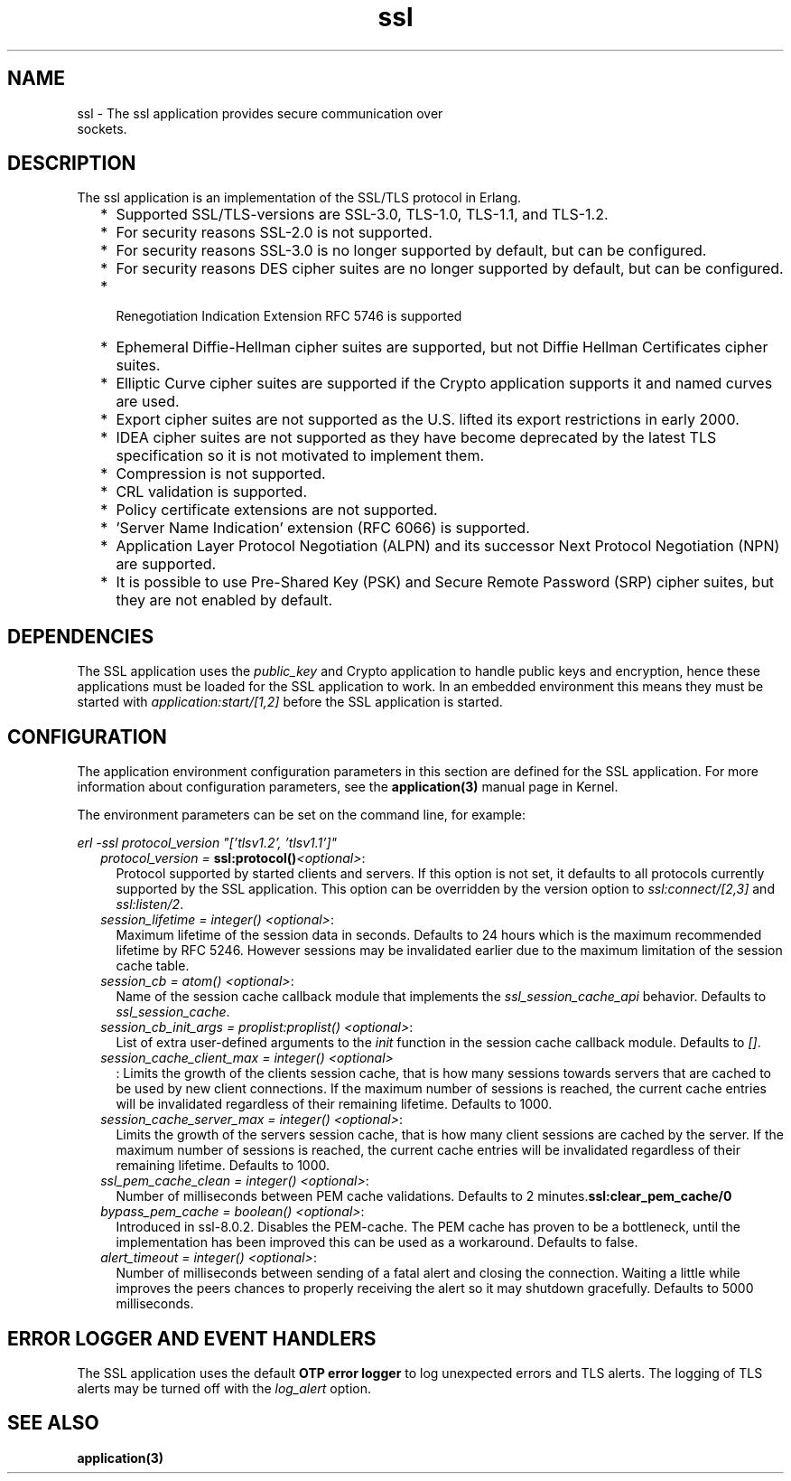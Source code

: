 .TH ssl 7 "ssl 8.2.6" "Ericsson AB" "Erlang Application Definition"
.SH NAME
ssl \- The ssl application provides secure communication over
  sockets.
.SH DESCRIPTION
.LP
The ssl application is an implementation of the SSL/TLS protocol in Erlang\&.
.RS 2
.TP 2
*
Supported SSL/TLS-versions are SSL-3\&.0, TLS-1\&.0, TLS-1\&.1, and TLS-1\&.2\&.
.LP
.TP 2
*
For security reasons SSL-2\&.0 is not supported\&.
.LP
.TP 2
*
For security reasons SSL-3\&.0 is no longer supported by default, but can be configured\&.
.LP
.TP 2
*
For security reasons DES cipher suites are no longer supported by default, but can be configured\&.
.LP
.TP 2
*
 Renegotiation Indication Extension RFC 5746 is supported 
.LP
.TP 2
*
Ephemeral Diffie-Hellman cipher suites are supported, but not Diffie Hellman Certificates cipher suites\&.
.LP
.TP 2
*
Elliptic Curve cipher suites are supported if the Crypto application supports it and named curves are used\&. 
.LP
.TP 2
*
Export cipher suites are not supported as the U\&.S\&. lifted its export restrictions in early 2000\&.
.LP
.TP 2
*
IDEA cipher suites are not supported as they have become deprecated by the latest TLS specification so it is not motivated to implement them\&.
.LP
.TP 2
*
Compression is not supported\&.
.LP
.TP 2
*
CRL validation is supported\&.
.LP
.TP 2
*
Policy certificate extensions are not supported\&.
.LP
.TP 2
*
\&'Server Name Indication\&' extension (RFC 6066) is supported\&.
.LP
.TP 2
*
Application Layer Protocol Negotiation (ALPN) and its successor Next Protocol Negotiation (NPN) are supported\&. 
.LP
.TP 2
*
It is possible to use Pre-Shared Key (PSK) and Secure Remote Password (SRP) cipher suites, but they are not enabled by default\&. 
.LP
.RE

.SH "DEPENDENCIES"

.LP
The SSL application uses the \fIpublic_key\fR\& and Crypto application to handle public keys and encryption, hence these applications must be loaded for the SSL application to work\&. In an embedded environment this means they must be started with \fIapplication:start/[1,2]\fR\& before the SSL application is started\&.
.SH "CONFIGURATION"

.LP
The application environment configuration parameters in this section are defined for the SSL application\&. For more information about configuration parameters, see the \fBapplication(3)\fR\& manual page in Kernel\&.
.LP
The environment parameters can be set on the command line, for example:
.LP
\fIerl -ssl protocol_version "[\&'tlsv1\&.2\&', \&'tlsv1\&.1\&']"\fR\&
.RS 2
.TP 2
.B
\fIprotocol_version = \fR\&\fBssl:protocol()\fR\&\fI<optional>\fR\&:
Protocol supported by started clients and servers\&. If this option is not set, it defaults to all protocols currently supported by the SSL application\&. This option can be overridden by the version option to \fIssl:connect/[2,3]\fR\& and \fIssl:listen/2\fR\&\&.
.TP 2
.B
\fIsession_lifetime = integer() <optional>\fR\&:
Maximum lifetime of the session data in seconds\&. Defaults to 24 hours which is the maximum recommended lifetime by RFC 5246\&. However sessions may be invalidated earlier due to the maximum limitation of the session cache table\&.
.TP 2
.B
\fIsession_cb = atom() <optional>\fR\&:
Name of the session cache callback module that implements the \fIssl_session_cache_api\fR\& behavior\&. Defaults to \fIssl_session_cache\fR\&\&.
.TP 2
.B
\fIsession_cb_init_args = proplist:proplist() <optional>\fR\&:
List of extra user-defined arguments to the \fIinit\fR\& function in the session cache callback module\&. Defaults to \fI[]\fR\&\&.
.TP 2
.B
\fIsession_cache_client_max = integer() <optional>\fR\&
.br
:
Limits the growth of the clients session cache, that is how many sessions towards servers that are cached to be used by new client connections\&. If the maximum number of sessions is reached, the current cache entries will be invalidated regardless of their remaining lifetime\&. Defaults to 1000\&.
.TP 2
.B
\fIsession_cache_server_max = integer() <optional>\fR\&:
Limits the growth of the servers session cache, that is how many client sessions are cached by the server\&. If the maximum number of sessions is reached, the current cache entries will be invalidated regardless of their remaining lifetime\&. Defaults to 1000\&.
.TP 2
.B
\fIssl_pem_cache_clean = integer() <optional>\fR\&:
Number of milliseconds between PEM cache validations\&. Defaults to 2 minutes\&.\fBssl:clear_pem_cache/0\fR\&
.TP 2
.B
\fIbypass_pem_cache = boolean() <optional>\fR\&:
Introduced in ssl-8\&.0\&.2\&. Disables the PEM-cache\&. The PEM cache has proven to be a bottleneck, until the implementation has been improved this can be used as a workaround\&. Defaults to false\&.
.TP 2
.B
\fIalert_timeout = integer() <optional>\fR\&:
Number of milliseconds between sending of a fatal alert and closing the connection\&. Waiting a little while improves the peers chances to properly receiving the alert so it may shutdown gracefully\&. Defaults to 5000 milliseconds\&.
.RE
.SH "ERROR LOGGER AND EVENT HANDLERS"

.LP
The SSL application uses the default \fBOTP error logger\fR\& to log unexpected errors and TLS alerts\&. The logging of TLS alerts may be turned off with the \fIlog_alert\fR\& option\&.
.SH "SEE ALSO"

.LP
\fBapplication(3)\fR\&